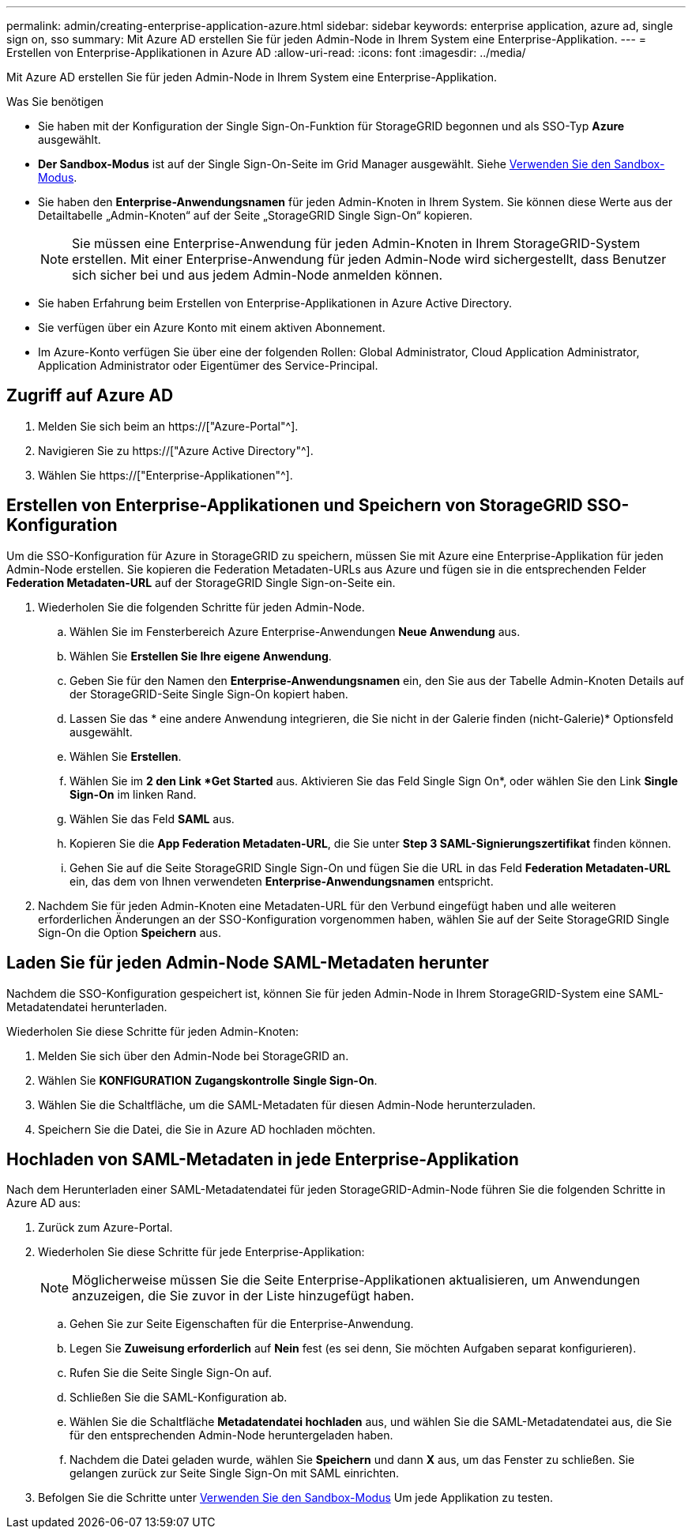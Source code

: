 ---
permalink: admin/creating-enterprise-application-azure.html 
sidebar: sidebar 
keywords: enterprise application, azure ad, single sign on, sso 
summary: Mit Azure AD erstellen Sie für jeden Admin-Node in Ihrem System eine Enterprise-Applikation. 
---
= Erstellen von Enterprise-Applikationen in Azure AD
:allow-uri-read: 
:icons: font
:imagesdir: ../media/


[role="lead"]
Mit Azure AD erstellen Sie für jeden Admin-Node in Ihrem System eine Enterprise-Applikation.

.Was Sie benötigen
* Sie haben mit der Konfiguration der Single Sign-On-Funktion für StorageGRID begonnen und als SSO-Typ *Azure* ausgewählt.
* *Der Sandbox-Modus* ist auf der Single Sign-On-Seite im Grid Manager ausgewählt. Siehe xref:../admin/using-sandbox-mode.adoc[Verwenden Sie den Sandbox-Modus].
* Sie haben den *Enterprise-Anwendungsnamen* für jeden Admin-Knoten in Ihrem System. Sie können diese Werte aus der Detailtabelle „Admin-Knoten“ auf der Seite „StorageGRID Single Sign-On“ kopieren.
+

NOTE: Sie müssen eine Enterprise-Anwendung für jeden Admin-Knoten in Ihrem StorageGRID-System erstellen. Mit einer Enterprise-Anwendung für jeden Admin-Node wird sichergestellt, dass Benutzer sich sicher bei und aus jedem Admin-Node anmelden können.

* Sie haben Erfahrung beim Erstellen von Enterprise-Applikationen in Azure Active Directory.
* Sie verfügen über ein Azure Konto mit einem aktiven Abonnement.
* Im Azure-Konto verfügen Sie über eine der folgenden Rollen: Global Administrator, Cloud Application Administrator, Application Administrator oder Eigentümer des Service-Principal.




== Zugriff auf Azure AD

. Melden Sie sich beim an https://["Azure-Portal"^].
. Navigieren Sie zu https://["Azure Active Directory"^].
. Wählen Sie https://["Enterprise-Applikationen"^].




== Erstellen von Enterprise-Applikationen und Speichern von StorageGRID SSO-Konfiguration

Um die SSO-Konfiguration für Azure in StorageGRID zu speichern, müssen Sie mit Azure eine Enterprise-Applikation für jeden Admin-Node erstellen. Sie kopieren die Federation Metadaten-URLs aus Azure und fügen sie in die entsprechenden Felder *Federation Metadaten-URL* auf der StorageGRID Single Sign-on-Seite ein.

. Wiederholen Sie die folgenden Schritte für jeden Admin-Node.
+
.. Wählen Sie im Fensterbereich Azure Enterprise-Anwendungen *Neue Anwendung* aus.
.. Wählen Sie *Erstellen Sie Ihre eigene Anwendung*.
.. Geben Sie für den Namen den *Enterprise-Anwendungsnamen* ein, den Sie aus der Tabelle Admin-Knoten Details auf der StorageGRID-Seite Single Sign-On kopiert haben.
.. Lassen Sie das * eine andere Anwendung integrieren, die Sie nicht in der Galerie finden (nicht-Galerie)* Optionsfeld ausgewählt.
.. Wählen Sie *Erstellen*.
.. Wählen Sie im *2 den Link *Get Started* aus. Aktivieren Sie das Feld Single Sign On*, oder wählen Sie den Link *Single Sign-On* im linken Rand.
.. Wählen Sie das Feld *SAML* aus.
.. Kopieren Sie die *App Federation Metadaten-URL*, die Sie unter *Step 3 SAML-Signierungszertifikat* finden können.
.. Gehen Sie auf die Seite StorageGRID Single Sign-On und fügen Sie die URL in das Feld *Federation Metadaten-URL* ein, das dem von Ihnen verwendeten *Enterprise-Anwendungsnamen* entspricht.


. Nachdem Sie für jeden Admin-Knoten eine Metadaten-URL für den Verbund eingefügt haben und alle weiteren erforderlichen Änderungen an der SSO-Konfiguration vorgenommen haben, wählen Sie auf der Seite StorageGRID Single Sign-On die Option *Speichern* aus.




== Laden Sie für jeden Admin-Node SAML-Metadaten herunter

Nachdem die SSO-Konfiguration gespeichert ist, können Sie für jeden Admin-Node in Ihrem StorageGRID-System eine SAML-Metadatendatei herunterladen.

Wiederholen Sie diese Schritte für jeden Admin-Knoten:

. Melden Sie sich über den Admin-Node bei StorageGRID an.
. Wählen Sie *KONFIGURATION* *Zugangskontrolle* *Single Sign-On*.
. Wählen Sie die Schaltfläche, um die SAML-Metadaten für diesen Admin-Node herunterzuladen.
. Speichern Sie die Datei, die Sie in Azure AD hochladen möchten.




== Hochladen von SAML-Metadaten in jede Enterprise-Applikation

Nach dem Herunterladen einer SAML-Metadatendatei für jeden StorageGRID-Admin-Node führen Sie die folgenden Schritte in Azure AD aus:

. Zurück zum Azure-Portal.
. Wiederholen Sie diese Schritte für jede Enterprise-Applikation:
+

NOTE: Möglicherweise müssen Sie die Seite Enterprise-Applikationen aktualisieren, um Anwendungen anzuzeigen, die Sie zuvor in der Liste hinzugefügt haben.

+
.. Gehen Sie zur Seite Eigenschaften für die Enterprise-Anwendung.
.. Legen Sie *Zuweisung erforderlich* auf *Nein* fest (es sei denn, Sie möchten Aufgaben separat konfigurieren).
.. Rufen Sie die Seite Single Sign-On auf.
.. Schließen Sie die SAML-Konfiguration ab.
.. Wählen Sie die Schaltfläche *Metadatendatei hochladen* aus, und wählen Sie die SAML-Metadatendatei aus, die Sie für den entsprechenden Admin-Node heruntergeladen haben.
.. Nachdem die Datei geladen wurde, wählen Sie *Speichern* und dann *X* aus, um das Fenster zu schließen. Sie gelangen zurück zur Seite Single Sign-On mit SAML einrichten.


. Befolgen Sie die Schritte unter xref:../admin/using-sandbox-mode.adoc[Verwenden Sie den Sandbox-Modus] Um jede Applikation zu testen.

